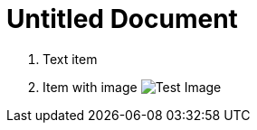 = Untitled Document
:toc:
:icons: font
:experimental:
:source-highlighter: highlight.js

. Text item
. Item with image image:test.png[Test Image]
